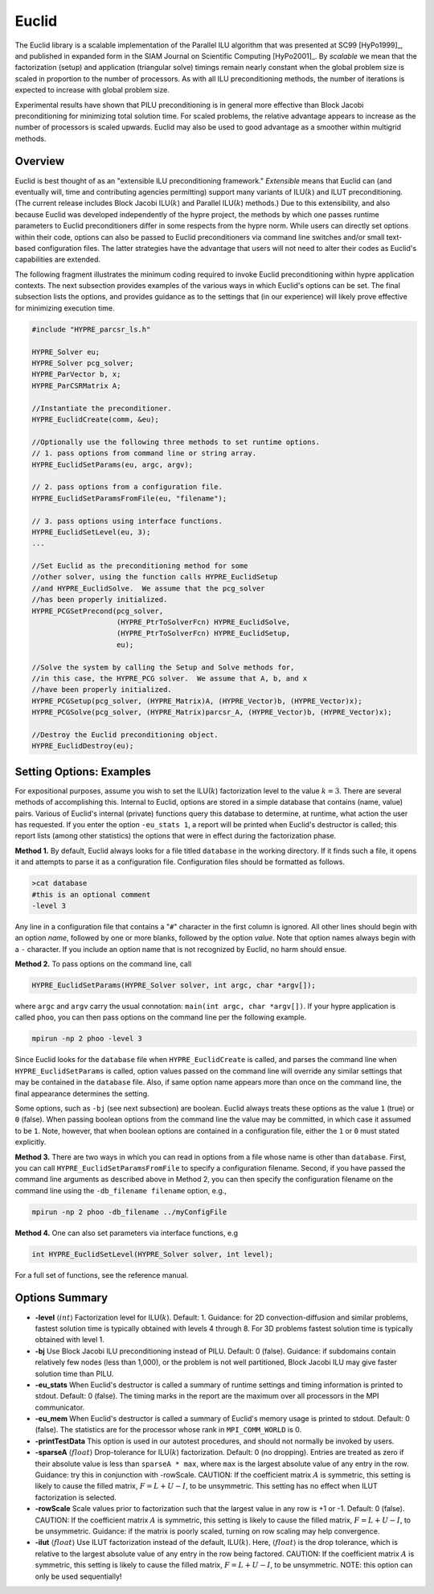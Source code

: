 
Euclid
==============================================================================

The Euclid library is a scalable implementation of the Parallel ILU algorithm
that was presented at SC99 [HyPo1999]_, and published in expanded form in the
SIAM Journal on Scientific Computing [HyPo2001]_.  By *scalable* we mean that
the factorization (setup) and application (triangular solve) timings remain
nearly constant when the global problem size is scaled in proportion to the
number of processors.  As with all ILU preconditioning methods, the number of
iterations is expected to increase with global problem size.

Experimental results have shown that PILU preconditioning is in general more
effective than Block Jacobi preconditioning for minimizing total solution time.
For scaled problems, the relative advantage appears to increase as the number of
processors is scaled upwards.  Euclid may also be used to good advantage as a
smoother within multigrid methods.


Overview
------------------------------------------------------------------------------

Euclid is best thought of as an "extensible ILU preconditioning framework."
*Extensible* means that Euclid can (and eventually will, time and contributing
agencies permitting) support many variants of ILU(:math:`k`) and ILUT
preconditioning.  (The current release includes Block Jacobi ILU(:math:`k`) and
Parallel ILU(:math:`k`) methods.)  Due to this extensibility, and also because
Euclid was developed independently of the hypre project, the methods by which
one passes runtime parameters to Euclid preconditioners differ in some respects
from the hypre norm.  While users can directly set options within their code,
options can also be passed to Euclid preconditioners via command line switches
and/or small text-based configuration files.  The latter strategies have the
advantage that users will not need to alter their codes as Euclid's capabilities
are extended.

The following fragment illustrates the minimum coding required to invoke Euclid
preconditioning within hypre application contexts.  The next subsection provides
examples of the various ways in which Euclid's options can be set.  The final
subsection lists the options, and provides guidance as to the settings that (in
our experience) will likely prove effective for minimizing execution time.

.. code-block:: c
   
   #include "HYPRE_parcsr_ls.h"
   
   HYPRE_Solver eu;
   HYPRE_Solver pcg_solver;
   HYPRE_ParVector b, x;
   HYPRE_ParCSRMatrix A;
   
   //Instantiate the preconditioner.
   HYPRE_EuclidCreate(comm, &eu);
   
   //Optionally use the following three methods to set runtime options.
   // 1. pass options from command line or string array.
   HYPRE_EuclidSetParams(eu, argc, argv);
   
   // 2. pass options from a configuration file.
   HYPRE_EuclidSetParamsFromFile(eu, "filename");
   
   // 3. pass options using interface functions.
   HYPRE_EuclidSetLevel(eu, 3);
   ...
   
   //Set Euclid as the preconditioning method for some
   //other solver, using the function calls HYPRE_EuclidSetup
   //and HYPRE_EuclidSolve.  We assume that the pcg_solver
   //has been properly initialized.
   HYPRE_PCGSetPrecond(pcg_solver,
                       (HYPRE_PtrToSolverFcn) HYPRE_EuclidSolve,
                       (HYPRE_PtrToSolverFcn) HYPRE_EuclidSetup,
                       eu);
   
   //Solve the system by calling the Setup and Solve methods for, 
   //in this case, the HYPRE_PCG solver.  We assume that A, b, and x
   //have been properly initialized.
   HYPRE_PCGSetup(pcg_solver, (HYPRE_Matrix)A, (HYPRE_Vector)b, (HYPRE_Vector)x);
   HYPRE_PCGSolve(pcg_solver, (HYPRE_Matrix)parcsr_A, (HYPRE_Vector)b, (HYPRE_Vector)x);
   
   //Destroy the Euclid preconditioning object.
   HYPRE_EuclidDestroy(eu);


Setting Options: Examples
------------------------------------------------------------------------------

For expositional purposes, assume you wish to set the ILU(:math:`k`)
factorization level to the value :math:`k = 3`.  There are several methods of
accomplishing this.  Internal to Euclid, options are stored in a simple database
that contains (name, value) pairs.  Various of Euclid's internal (private)
functions query this database to determine, at runtime, what action the user has
requested.  If you enter the option ``-eu_stats 1``, a report will be printed
when Euclid's destructor is called; this report lists (among other statistics)
the options that were in effect during the factorization phase.

**Method 1.** By default, Euclid always looks for a file titled ``database`` in
the working directory.  If it finds such a file, it opens it and attempts to
parse it as a configuration file.  Configuration files should be formatted as
follows.

.. code-block:: bash

   >cat database
   #this is an optional comment
   -level 3

Any line in a configuration file that contains a "``#``" character in the first
column is ignored.  All other lines should begin with an option *name*, followed
by one or more blanks, followed by the option *value*.  Note that option names
always begin with a ``-`` character.  If you include an option name that is not
recognized by Euclid, no harm should ensue.

**Method 2.** To pass options on the command line, call

.. code-block:: c
   
   HYPRE_EuclidSetParams(HYPRE_Solver solver, int argc, char *argv[]);

where ``argc`` and ``argv`` carry the usual connotation: ``main(int argc, char
*argv[])``.  If your hypre application is called ``phoo``, you can then pass
options on the command line per the following example.

.. code-block:: bash
   
   mpirun -np 2 phoo -level 3

Since Euclid looks for the ``database`` file when ``HYPRE_EuclidCreate`` is
called, and parses the command line when ``HYPRE_EuclidSetParams`` is called,
option values passed on the command line will override any similar settings that
may be contained in the ``database`` file.  Also, if same option name appears
more than once on the command line, the final appearance determines the setting.

Some options, such as ``-bj`` (see next subsection) are boolean.  Euclid always
treats these options as the value ``1`` (true) or ``0`` (false).  When passing
boolean options from the command line the value may be committed, in which case
it assumed to be ``1``.  Note, however, that when boolean options are contained
in a configuration file, either the ``1`` or ``0`` must stated explicitly.

**Method 3.** There are two ways in which you can read in options from a file
whose name is other than ``database``.  First, you can call
``HYPRE_EuclidSetParamsFromFile`` to specify a configuration filename.  Second,
if you have passed the command line arguments as described above in Method 2,
you can then specify the configuration filename on the command line using the
``-db_filename filename`` option, e.g.,

.. code-block:: bash
   
   mpirun -np 2 phoo -db_filename ../myConfigFile

**Method 4.** One can also set parameters via interface functions, e.g

.. code-block:: c
   
   int HYPRE_EuclidSetLevel(HYPRE_Solver solver, int level);

For a full set of functions, see the reference manual.


Options Summary
------------------------------------------------------------------------------

* **-level** :math:`\langle int \rangle` Factorization level for ILU(:math:`k`).
  Default: 1.  Guidance: for 2D convection-diffusion and similar problems,
  fastest solution time is typically obtained with levels 4 through 8.  For 3D
  problems fastest solution time is typically obtained with level 1.

* **-bj** Use Block Jacobi ILU preconditioning instead of PILU.  Default: 0
  (false). Guidance: if subdomains contain relatively few nodes (less than
  1,000), or the problem is not well partitioned, Block Jacobi ILU may give
  faster solution time than PILU.

* **-eu_stats** When Euclid's destructor is called a summary of runtime settings
  and timing information is printed to stdout.  Default: 0 (false).  The timing
  marks in the report are the maximum over all processors in the MPI
  communicator.

* **-eu_mem** When Euclid's destructor is called a summary of Euclid's memory
  usage is printed to stdout.  Default: 0 (false).  The statistics are for the
  processor whose rank in ``MPI_COMM_WORLD`` is 0.

* **-printTestData** This option is used in our autotest procedures, and should
  not normally be invoked by users.

* **-sparseA** :math:`\langle float \rangle` Drop-tolerance for ILU(:math:`k`)
  factorization.  Default: 0 (no dropping).  Entries are treated as zero if
  their absolute value is less than ``sparseA * max``, where ``max`` is the
  largest absolute value of any entry in the row. Guidance: try this in
  conjunction with -rowScale.  CAUTION: If the coefficient matrix :math:`A` is
  symmetric, this setting is likely to cause the filled matrix, :math:`F =
  L+U-I`, to be unsymmetric.  This setting has no effect when ILUT factorization
  is selected.

* **-rowScale** Scale values prior to factorization such that the largest value
  in any row is +1 or -1.  Default: 0 (false).  CAUTION: If the coefficient
  matrix :math:`A` is symmetric, this setting is likely to cause the filled
  matrix, :math:`F = L+U-I`, to be unsymmetric.  Guidance: if the matrix is
  poorly scaled, turning on row scaling may help convergence.

* **-ilut** :math:`\langle float \rangle` Use ILUT factorization instead of the
  default, ILU(:math:`k`).  Here, :math:`\langle float \rangle` is the drop
  tolerance, which is relative to the largest absolute value of any entry in the
  row being factored.  CAUTION: If the coefficient matrix :math:`A` is
  symmetric, this setting is likely to cause the filled matrix, :math:`F =
  L+U-I`, to be unsymmetric.  NOTE: this option can only be used sequentially!

